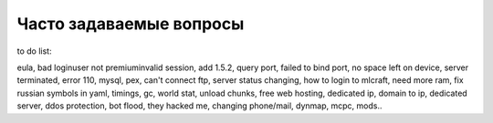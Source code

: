 Часто задаваемые вопросы
========================

to do list:

eula, bad login\user not premium\invalid session, add 1.5.2, query port, failed to bind port, no space left on device, server terminated, error 110, mysql, pex, can't connect ftp, server status changing, how to login to mlcraft, need more ram, fix russian symbols in yaml, timings, gc, world stat, unload chunks, free web hosting, dedicated ip, domain to ip, dedicated server, ddos protection, bot flood, they hacked me, changing phone/mail, dynmap, mcpc, mods..